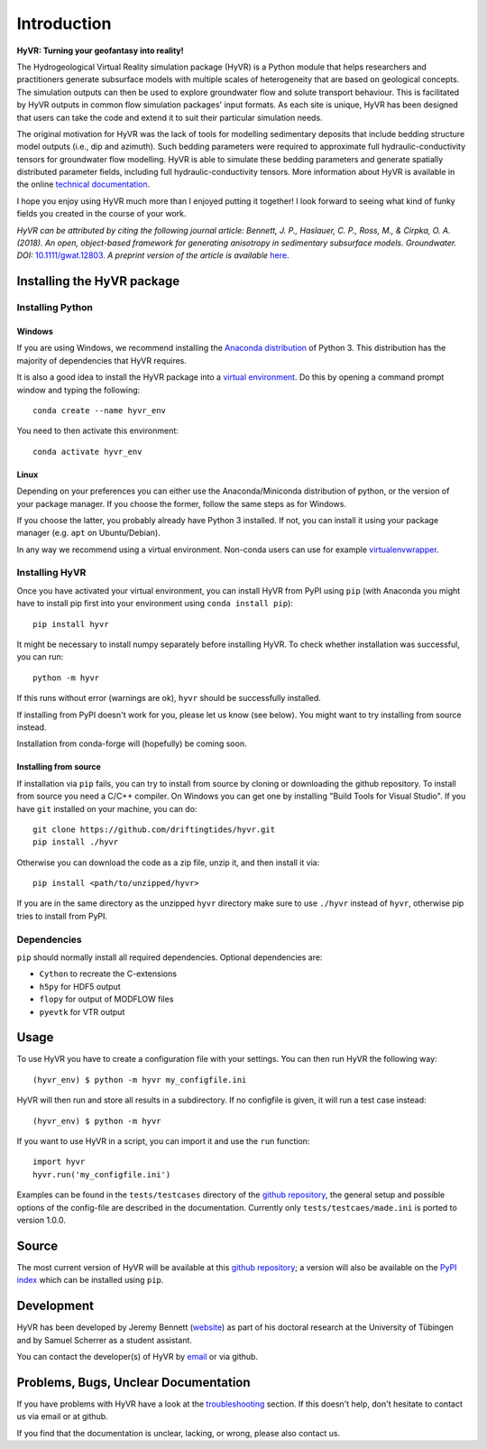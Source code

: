 ====================================================================
Introduction
====================================================================

**HyVR: Turning your geofantasy into reality!** 

The Hydrogeological Virtual Reality simulation package (HyVR) is a Python module
that helps researchers and practitioners generate subsurface models with
multiple scales of heterogeneity that are based on geological concepts. The
simulation outputs can then be used to explore groundwater flow and solute
transport behaviour. This is facilitated by HyVR outputs in common flow
simulation packages' input formats. As each site is unique, HyVR has been
designed that users can take the code and extend it to suit their particular
simulation needs.

The original motivation for HyVR was the lack of tools for modelling sedimentary
deposits that include bedding structure model outputs (i.e., dip and azimuth).
Such bedding parameters were required to approximate full hydraulic-conductivity
tensors for groundwater flow modelling. HyVR is able to simulate these bedding
parameters and generate spatially distributed parameter fields, including full
hydraulic-conductivity tensors. More information about HyVR is available in the
online `technical documentation <https://driftingtides.github.io/hyvr/index.html>`_.

I hope you enjoy using HyVR much more than I enjoyed putting it together! I look
forward to seeing what kind of funky fields you created in the course of your
work.

*HyVR can be attributed by citing the following journal article: Bennett, J. P.,
Haslauer, C. P., Ross, M., & Cirpka, O. A. (2018). An open, object-based
framework for generating anisotropy in sedimentary subsurface
models. Groundwater.
DOI:* `10.1111/gwat.12803 <https://onlinelibrary.wiley.com/doi/abs/10.1111/gwat.12803>`_.
*A preprint version of the article is available* `here <https://github.com/driftingtides/hyvr/blob/master/docs/Bennett_GW_2018.pdf>`_.

Installing the HyVR package
--------------------------------------

Installing Python
^^^^^^^^^^^^^^^^^


Windows
"""""""

If you are using Windows, we recommend installing the `Anaconda distribution
<https://www.anaconda.com/download/>`_ of Python 3. This distribution has the
majority of dependencies that HyVR requires.

It is also a good idea to install the HyVR package into a `virtual environment
<https://conda.io/docs/user-guide/tasks/manage-environments.html>`_. Do this by
opening a command prompt window and typing the following::

    conda create --name hyvr_env

You need to then activate this environment::

    conda activate hyvr_env
	

Linux
"""""

Depending on your preferences you can either use the Anaconda/Miniconda
distribution of python, or the version of your package manager. If you choose
the former, follow the same steps as for Windows.

If you choose the latter, you probably already have Python 3 installed. If not,
you can install it using your package manager (e.g. ``apt`` on Ubuntu/Debian).

In any way we recommend using a virtual environment. Non-conda users can use for
example `virtualenvwrapper <https://virtualenvwrapper.readthedocs.io/en/latest/>`_.


Installing HyVR
^^^^^^^^^^^^^^^

Once you have activated your virtual environment, you can install HyVR from PyPI
using ``pip`` (with Anaconda you might have to install pip first into your
environment using ``conda install pip``)::

    pip install hyvr

It might be necessary to install numpy separately before installing HyVR.
To check whether installation was successful, you can run::

    python -m hyvr

If this runs without error (warnings are ok), ``hyvr`` should be successfully
installed.

If installing from PyPI doesn't work for you, please let us know (see
below). You might want to try installing from source instead.

Installation from conda-forge will (hopefully) be coming soon.

Installing from source
""""""""""""""""""""""

If installation via ``pip`` fails, you can try to install from source by cloning
or downloading the github repository.
To install from source you need a C/C++ compiler. On Windows you can get one by
installing "Build Tools for Visual Studio".
If you have ``git`` installed on your machine, you can do::

    git clone https://github.com/driftingtides/hyvr.git
    pip install ./hyvr

Otherwise you can download the code as a zip file, unzip it, and then install it via::

    pip install <path/to/unzipped/hyvr>

If you are in the same directory as the unzipped ``hyvr`` directory make sure to
use ``./hyvr`` instead of ``hyvr``, otherwise pip tries to install from PyPI.


Dependencies
^^^^^^^^^^^^

``pip`` should normally install all required dependencies. Optional dependencies are:

- ``Cython`` to recreate the C-extensions
- ``h5py`` for HDF5 output
- ``flopy`` for output of MODFLOW files
- ``pyevtk`` for VTR output


Usage
-----

To use HyVR you have to create a configuration file with your settings.
You can then run HyVR the following way::

    (hyvr_env) $ python -m hyvr my_configfile.ini

HyVR will then run and store all results in a subdirectory. If no configfile is
given, it will run a test case instead::

    (hyvr_env) $ python -m hyvr

If you want to use HyVR in a script, you can import it and use the ``run`` function::

    import hyvr
    hyvr.run('my_configfile.ini')
    
Examples can be found in the ``tests/testcases`` directory of the `github
repository <https://github.com/driftingtides/hyvr/>`_, the general setup and
possible options of the config-file are described in the
documentation. Currently only ``tests/testcaes/made.ini`` is ported to version 1.0.0.

Source
------
The most current version of HyVR will be available at this `github repository
<https://github.com/driftingtides/hyvr/>`_; a version will also be available on
the `PyPI index <https://pypi.python.org/pypi/hyvr/>`_ which can be installed
using ``pip``.


Development
-----------
HyVR has been developed by Jeremy Bennett (`website
<https://jeremypaulbennett.weebly.com>`_) as part of his doctoral research at
the University of Tübingen and by Samuel Scherrer as a student assistant.

You can contact the developer(s) of HyVR by `email <mailto:hyvr.sim@gmail.com>`_
or via github.

Problems, Bugs, Unclear Documentation
-------------------------------------

If you have problems with HyVR have a look at the `troubleshooting
<https://driftingtides.github.io/hyvr/troubleshooting.html>`_ section. If this
doesn't help, don't hesitate to contact us via email or at github.

If you find that the documentation is unclear, lacking, or wrong, please also
contact us.
